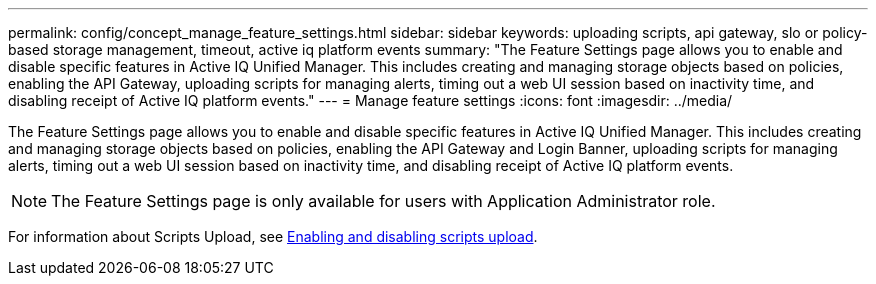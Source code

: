 ---
permalink: config/concept_manage_feature_settings.html
sidebar: sidebar
keywords: uploading scripts, api gateway, slo or policy-based storage management, timeout, active iq platform events
summary: "The Feature Settings page allows you to enable and disable specific features in Active IQ Unified Manager. This includes creating and managing storage objects based on policies, enabling the API Gateway, uploading scripts for managing alerts, timing out a web UI session based on inactivity time, and disabling receipt of Active IQ platform events."
---
= Manage feature settings
:icons: font
:imagesdir: ../media/

[.lead]
The Feature Settings page allows you to enable and disable specific features in Active IQ Unified Manager. This includes creating and managing storage objects based on policies, enabling the API Gateway and Login Banner, uploading scripts for managing alerts, timing out a web UI session based on inactivity time, and disabling receipt of Active IQ platform events.

[NOTE]
====
The Feature Settings page is only available for users with Application Administrator role.
====

For information about Scripts Upload, see link:task_enable_and_disable_ability_to_upload_scripts.html[Enabling and disabling scripts upload].
// 2025-6-11, OTHERDOC-133